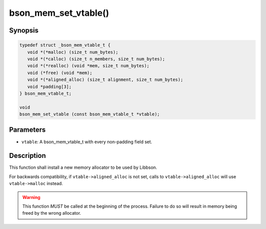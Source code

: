 .. _bson_mem_set_vtable:

bson_mem_set_vtable()
=====================

Synopsis
--------

.. code-block:: c

  typedef struct _bson_mem_vtable_t {
     void *(*malloc) (size_t num_bytes);
     void *(*calloc) (size_t n_members, size_t num_bytes);
     void *(*realloc) (void *mem, size_t num_bytes);
     void (*free) (void *mem);
     void *(*aligned_alloc) (size_t alignment, size_t num_bytes);
     void *padding[3];
  } bson_mem_vtable_t;

  void
  bson_mem_set_vtable (const bson_mem_vtable_t *vtable);

Parameters
----------

- ``vtable``: A bson_mem_vtable_t with every non-padding field set.

Description
-----------

This function shall install a new memory allocator to be used by Libbson.

For backwards compatibility, if ``vtable->aligned_alloc`` is not set, calls to ``vtable->aligned_alloc`` will use ``vtable->malloc`` instead.

.. warning::

  This function *MUST* be called at the beginning of the process. Failure to do so will result in memory being freed by the wrong allocator.
